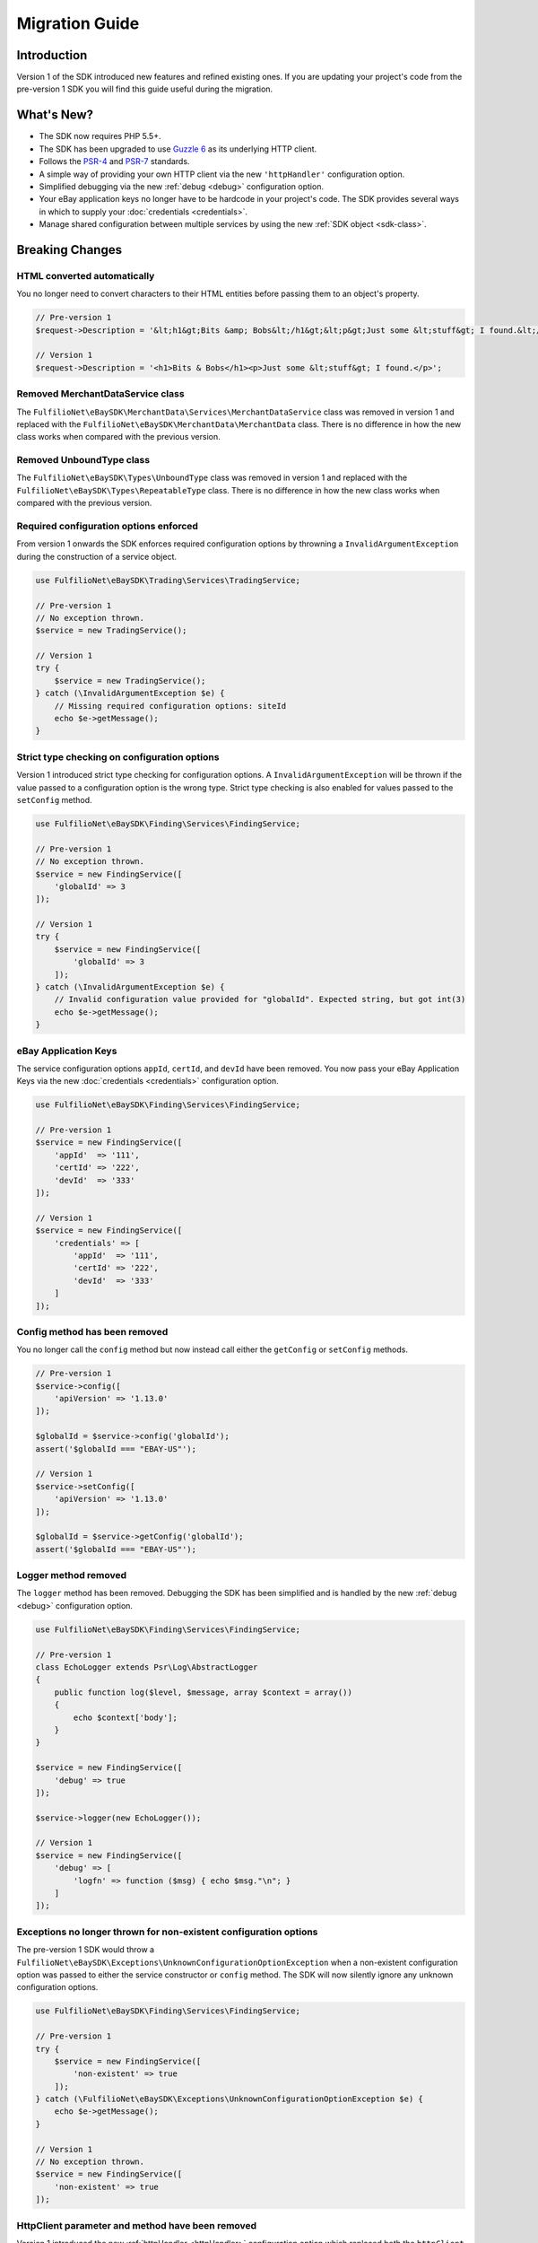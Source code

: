 ===============
Migration Guide
===============

Introduction
------------

Version 1 of the SDK introduced new features and refined existing ones. If you are updating your project's code from the pre-version 1 SDK you will find this guide useful during the migration.

What's New?
-----------

- The SDK now requires PHP 5.5+.
- The SDK has been upgraded to use `Guzzle 6 <http://guzzlephp.org>`_ as its underlying HTTP client.
- Follows the `PSR-4 <http://www.php-fig.org/psr/psr-4/>`_ and `PSR-7 <http://www.php-fig.org/psr/psr-7/>`_ standards.
- A simple way of providing your own HTTP client via the new ``'httpHandler'`` configuration option.
- Simplified debugging via the new :ref:`debug <debug>` configuration option.
- Your eBay application keys no longer have to be hardcode in your project's code. The SDK provides several ways in which to supply your :doc:`credentials <credentials>`.
- Manage shared configuration between multiple services by using the new :ref:`SDK object <sdk-class>`.

Breaking Changes
----------------

HTML converted automatically
~~~~~~~~~~~~~~~~~~~~~~~~~~~~

You no longer need to convert characters to their HTML entities before passing them to an object's property.

.. code-block:: php

    // Pre-version 1
    $request->Description = '&lt;h1&gt;Bits &amp; Bobs&lt;/h1&gt;&lt;p&gt;Just some &lt;stuff&gt; I found.&lt;/p&gt;';

    // Version 1
    $request->Description = '<h1>Bits & Bobs</h1><p>Just some &lt;stuff&gt; I found.</p>';

Removed MerchantDataService class
~~~~~~~~~~~~~~~~~~~~~~~~~~~~~~~~~

The ``FulfilioNet\eBaySDK\MerchantData\Services\MerchantDataService`` class was removed in version 1 and replaced with the ``FulfilioNet\eBaySDK\MerchantData\MerchantData`` class. There is no difference in how the new class works when compared with the previous version.

Removed UnboundType class
~~~~~~~~~~~~~~~~~~~~~~~~~

The ``FulfilioNet\eBaySDK\Types\UnboundType`` class was removed in version 1 and replaced with the ``FulfilioNet\eBaySDK\Types\RepeatableType`` class. There is no difference in how the new class works when compared with the previous version.

Required configuration options enforced
~~~~~~~~~~~~~~~~~~~~~~~~~~~~~~~~~~~~~~~

From version 1 onwards the SDK enforces required configuration options by throwning a ``InvalidArgumentException`` during the construction of a service object.

.. code-block:: php

    use FulfilioNet\eBaySDK\Trading\Services\TradingService;

    // Pre-version 1
    // No exception thrown.
    $service = new TradingService();

    // Version 1
    try {
        $service = new TradingService();
    } catch (\InvalidArgumentException $e) {
        // Missing required configuration options: siteId
        echo $e->getMessage();
    }

Strict type checking on configuration options
~~~~~~~~~~~~~~~~~~~~~~~~~~~~~~~~~~~~~~~~~~~~~

Version 1 introduced strict type checking for configuration options. A ``InvalidArgumentException`` will be thrown if the value passed to a configuration option is the wrong type. Strict type checking is also enabled for values passed to the ``setConfig`` method.

.. code-block:: php

    use FulfilioNet\eBaySDK\Finding\Services\FindingService;

    // Pre-version 1
    // No exception thrown.
    $service = new FindingService([
        'globalId' => 3
    ]);

    // Version 1
    try {
        $service = new FindingService([
            'globalId' => 3
        ]);
    } catch (\InvalidArgumentException $e) {
        // Invalid configuration value provided for "globalId". Expected string, but got int(3)
        echo $e->getMessage();
    }

eBay Application Keys
~~~~~~~~~~~~~~~~~~~~~

The service configuration options ``appId``, ``certId``, and ``devId`` have been removed. You now pass your eBay Application Keys via the new :doc:`credentials <credentials>` configuration option.

.. code-block:: php

    use FulfilioNet\eBaySDK\Finding\Services\FindingService;

    // Pre-version 1
    $service = new FindingService([
        'appId'  => '111',
        'certId' => '222',
        'devId'  => '333'
    ]);

    // Version 1
    $service = new FindingService([
        'credentials' => [
            'appId'  => '111',
            'certId' => '222',
            'devId'  => '333'
        ]
    ]);

Config method has been removed
~~~~~~~~~~~~~~~~~~~~~~~~~~~~~~

You no longer call the ``config`` method but now instead call either the ``getConfig`` or ``setConfig`` methods.

.. code-block:: php

    // Pre-version 1
    $service->config([
        'apiVersion' => '1.13.0'
    ]);

    $globalId = $service->config('globalId');
    assert('$globalId === "EBAY-US"');

    // Version 1
    $service->setConfig([
        'apiVersion' => '1.13.0'
    ]);

    $globalId = $service->getConfig('globalId');
    assert('$globalId === "EBAY-US"');

Logger method removed
~~~~~~~~~~~~~~~~~~~~~

The ``logger`` method has been removed. Debugging the SDK has been simplified and is handled by the new :ref:`debug <debug>` configuration option.

.. code-block:: php

    use FulfilioNet\eBaySDK\Finding\Services\FindingService;

    // Pre-version 1
    class EchoLogger extends Psr\Log\AbstractLogger
    {
        public function log($level, $message, array $context = array())
        {
            echo $context['body'];
        }
    }

    $service = new FindingService([
        'debug' => true
    ]);

    $service->logger(new EchoLogger());

    // Version 1
    $service = new FindingService([
        'debug' => [
            'logfn' => function ($msg) { echo $msg."\n"; }
        ]
    ]);

Exceptions no longer thrown for non-existent configuration options
~~~~~~~~~~~~~~~~~~~~~~~~~~~~~~~~~~~~~~~~~~~~~~~~~~~~~~~~~~~~~~~~~~

The pre-version 1 SDK would throw a ``FulfilioNet\eBaySDK\Exceptions\UnknownConfigurationOptionException`` when a non-existent configuration option was passed to either the service constructor or ``config`` method. The SDK will now silently ignore any unknown configuration options.

.. code-block:: php

    use FulfilioNet\eBaySDK\Finding\Services\FindingService;

    // Pre-version 1
    try {
        $service = new FindingService([
            'non-existent' => true
        ]);
    } catch (\FulfilioNet\eBaySDK\Exceptions\UnknownConfigurationOptionException $e) {
        echo $e->getMessage();
    }

    // Version 1
    // No exception thrown.
    $service = new FindingService([
        'non-existent' => true
    ]);

HttpClient parameter and method have been removed
~~~~~~~~~~~~~~~~~~~~~~~~~~~~~~~~~~~~~~~~~~~~~~~

Version 1 introduced the new :ref:`httpHandler <httpHandler>` configuration option which replaced both the ``httpClient`` parameter and method.

.. code-block:: php

    use FulfilioNet\eBaySDK\Finding\Services\FindingService;

    // Pre-version 1
    class HttpClient implements \FulfilioNet\eBaySDK\Interfaces\HttpClientInterface
    {
        public function __construct() {}

        public function post($url, $headers, $body)
        {
          // Handle sending the HTTP request.
          // Code removed for brevity.
        }
    }

    $service = new FindingService([
        'apiVersion' => '1.13.0',
        'globalId'   => 'EBAY-US'
    ], new HttpClient());

    // Version 1
    $httpHandler = function (Psr\Http\Message\RequestInterface $request, array $options) {
        $client = new SomeClient();

        $response = $client->sendRequest($request, $options);

        // Return promise that is fulfilled with a Psr\Http\Message\ResponseInterface.
        return $response;
    };

    $service = new FindingService([
        'apiVersion'  => '1.13.0',
        'globalId'    => 'EBAY-US',
        'httpHandler' => $httpHandler
    ]);
